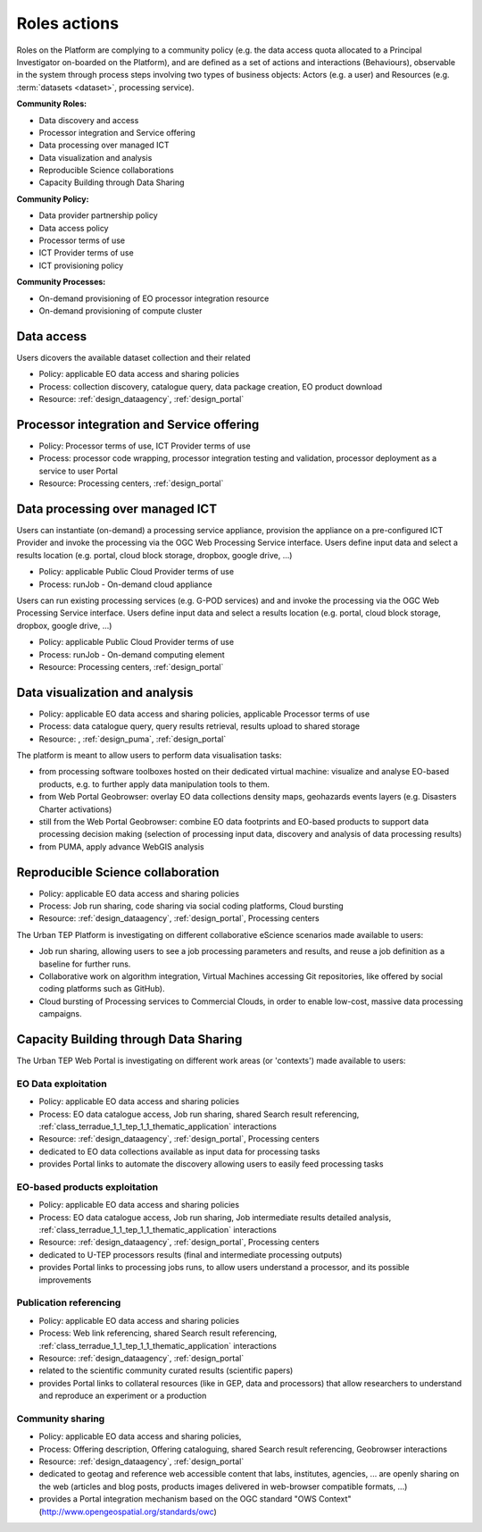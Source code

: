 .. _rolesactionsandinteractions :

Roles actions
-------------

Roles on the Platform are complying to a community policy (e.g. the data access quota allocated to a Principal Investigator on-boarded on the Platform), and are defined as a set of actions and interactions (Behaviours), observable in the system through process steps involving two types of business objects: Actors (e.g. a user) and Resources (e.g. :term:`datasets <dataset>`, processing service).

**Community Roles:**

* Data discovery and access
* Processor integration and Service offering
* Data processing over managed ICT
* Data visualization and analysis
* Reproducible Science collaborations
* Capacity Building through Data Sharing

**Community Policy:**

* Data provider partnership policy
* Data access policy
* Processor terms of use
* ICT Provider terms of use
* ICT provisioning policy

**Community Processes:**

* On-demand provisioning of EO processor integration resource
* On-demand provisioning of compute cluster

Data access
^^^^^^^^^^^

Users dicovers the available dataset collection and their related

* Policy: applicable EO data access and sharing policies
* Process: collection discovery, catalogue query, data package creation, EO product download
* Resource: :ref:`design_dataagency`, :ref:`design_portal`

Processor integration and Service offering
^^^^^^^^^^^^^^^^^^^^^^^^^^^^^^^^^^^^^^^^^^

* Policy: Processor terms of use, ICT Provider terms of use
* Process: processor code wrapping, processor integration testing and validation, processor deployment as a service to user Portal
* Resource: Processing centers, :ref:`design_portal`

Data processing over managed ICT
^^^^^^^^^^^^^^^^^^^^^^^^^^^^^^^^

Users can instantiate (on-demand) a processing service appliance, provision the appliance on a pre-configured ICT Provider and invoke the processing via the OGC Web Processing Service interface.
Users define input data and select a results location (e.g. portal, cloud block storage, dropbox, google drive, ...)

* Policy: applicable Public Cloud Provider terms of use
* Process: runJob - On-demand cloud appliance

      
Users can run existing processing services (e.g. G-POD services) and and invoke the processing via the OGC Web Processing Service interface.
Users define input data and select a results location (e.g. portal, cloud block storage, dropbox, google drive, ...)

* Policy: applicable Public Cloud Provider terms of use
* Process: runJob - On-demand computing element
* Resource: Processing centers, :ref:`design_portal`

Data visualization and analysis
^^^^^^^^^^^^^^^^^^^^^^^^^^^^^^^

* Policy: applicable EO data access and sharing policies, applicable Processor terms of use
* Process: data catalogue query, query results retrieval, results upload to shared storage
* Resource: , :ref:`design_puma`, :ref:`design_portal`

The platform is meant to allow users to perform data visualisation tasks:

* from processing software toolboxes hosted on their dedicated virtual machine: visualize and analyse EO-based products, e.g. to further apply data manipulation tools to them.
* from Web Portal Geobrowser: overlay EO data collections density maps, geohazards events layers (e.g. Disasters Charter activations)
* still from the Web Portal Geobrowser: combine EO data footprints and EO-based products to support data processing decision making (selection of processing input data, discovery and analysis of data processing results)
* from PUMA, apply advance WebGIS analysis

Reproducible Science collaboration
^^^^^^^^^^^^^^^^^^^^^^^^^^^^^^^^^^

* Policy: applicable EO data access and sharing policies
* Process: Job run sharing, code sharing via social coding platforms, Cloud bursting
* Resource: :ref:`design_dataagency`, :ref:`design_portal`, Processing centers

The Urban TEP Platform is investigating on different collaborative eScience scenarios made available to users:

* Job run sharing, allowing users to see a job processing parameters and results, and reuse a job definition as a baseline for further runs. 
* Collaborative work on algorithm integration, Virtual Machines accessing Git repositories, like offered by social coding platforms such as GitHub).
* Cloud bursting of Processing services to Commercial Clouds, in order to enable low-cost, massive data processing campaigns.

Capacity Building through Data Sharing
^^^^^^^^^^^^^^^^^^^^^^^^^^^^^^^^^^^^^^

The Urban TEP Web Portal is investigating on different work areas (or 'contexts') made available to users:

EO Data exploitation
""""""""""""""""""""

* Policy: applicable EO data access and sharing policies
* Process: EO data catalogue access, Job run sharing, shared Search result referencing, :ref:`class_terradue_1_1_tep_1_1_thematic_application` interactions
* Resource: :ref:`design_dataagency`, :ref:`design_portal`, Processing centers

* dedicated to EO data collections available as input data for processing tasks
* provides Portal links to automate the discovery allowing users to easily feed processing tasks

EO-based products exploitation
""""""""""""""""""""""""""""""

* Policy: applicable EO data access and sharing policies
* Process: EO data catalogue access, Job run sharing, Job intermediate results detailed analysis, :ref:`class_terradue_1_1_tep_1_1_thematic_application` interactions
* Resource: :ref:`design_dataagency`, :ref:`design_portal`, Processing centers

* dedicated to U-TEP processors results (final and intermediate processing outputs) 
* provides Portal links to processing jobs runs, to allow users understand a processor, and its possible improvements 

Publication referencing
"""""""""""""""""""""""

* Policy: applicable EO data access and sharing policies
* Process: Web link referencing, shared Search result referencing, :ref:`class_terradue_1_1_tep_1_1_thematic_application` interactions
* Resource: :ref:`design_dataagency`, :ref:`design_portal`

* related to the scientific community curated results (scientific papers)
* provides Portal links to collateral resources (like in GEP, data and processors) that allow researchers to understand and reproduce an experiment or a production

Community sharing
"""""""""""""""""

* Policy: applicable EO data access and sharing policies, 
* Process: Offering description, Offering cataloguing, shared Search result referencing, Geobrowser interactions
* Resource: :ref:`design_dataagency`, :ref:`design_portal`

* dedicated to geotag and reference web accessible content that labs, institutes, agencies, ... are openly sharing on the web (articles and blog posts, products images delivered in web-browser compatible formats, ...)
* provides a Portal integration mechanism based on the OGC standard "OWS Context" (http://www.opengeospatial.org/standards/owc)

